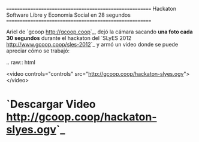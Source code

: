 
========================================================
Hackaton Software Libre y Economía Social en 28 segundos
========================================================

Ariel de `gcoop <http://gcoop.coop>`_, dejó la cámara sacando **una foto cada 30 segundos** durante el hackaton del `SLyES 2012 <http://www.gcoop.coop/sles-2012>`_ y armó un video donde se puede apreciar cómo se trabajó:

.. raw:: html

  <video controls="controls" src="http://gcoop.coop/hackaton-slyes.ogv"></video>

* `Descargar Video <http://gcoop.coop/hackaton-slyes.ogv>`_

